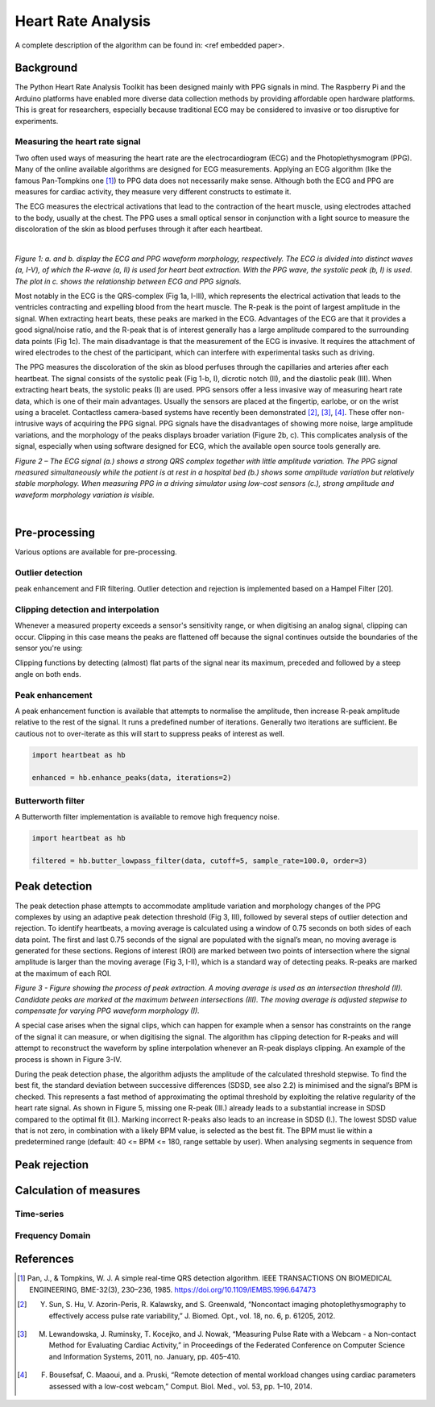 *******************
Heart Rate Analysis
*******************

A complete description of the algorithm can be found in: <ref embedded paper>.

Background
==========

The Python Heart Rate Analysis Toolkit has been designed mainly with PPG signals in mind. The Raspberry Pi and the Arduino platforms have enabled more diverse data collection methods by providing affordable open hardware platforms. This is great for researchers, especially because traditional ECG may be considered to invasive or too disruptive for experiments. 


Measuring the heart rate signal
~~~~~~~~~~~~~~~~~~~~~~~~~~~~~~~

Two often used ways of measuring the heart rate are the electrocardiogram (ECG) and the Photoplethysmogram (PPG). Many of the online available algorithms are designed for ECG measurements. Applying an ECG algorithm (like the famous Pan-Tompkins one [1]_) to PPG data does not necessarily make sense. Although both the ECG and PPG are measures for cardiac activity, they measure very different constructs to estimate it.

The ECG measures the electrical activations that lead to the contraction of the heart muscle, using electrodes attached to the body, usually at the chest. The PPG uses a small optical sensor in conjunction with a light source to measure the discoloration of the skin as blood perfuses through it after each heartbeat.

|

.. image:: images/ppg_ecg.jpg

*Figure 1: a. and b. display the ECG and PPG waveform morphology, respectively. The ECG is divided into distinct waves (a, I-V), of which the R-wave (a, II) is used for heart beat extraction. With the PPG wave, the systolic peak (b, I) is used. The plot in c. shows the relationship between ECG and PPG signals.*

Most notably in the ECG is the QRS-complex (Fig 1a, I-III), which represents the electrical activation that leads to the ventricles contracting and expelling blood from the heart muscle. The R-peak is the point of largest amplitude in the signal. When extracting heart beats, these peaks are marked in the ECG. Advantages of the ECG are that it provides a good signal/noise ratio, and the R-peak that is of interest generally has a large amplitude compared to the surrounding data points (Fig 1c). The main disadvantage is that the measurement of the ECG is invasive. It requires the attachment of wired electrodes to the chest of the participant, which can interfere with experimental tasks such as driving.

The PPG measures the discoloration of the skin as blood perfuses through the capillaries and arteries after each heartbeat. The signal consists of the systolic peak (Fig 1-b, I), dicrotic notch (II), and the diastolic peak (III). When extracting heart beats, the systolic peaks (I) are used. PPG sensors offer a less invasive way of measuring heart rate data, which is one of their main advantages. Usually the sensors are placed at the fingertip, earlobe, or on the wrist using a bracelet. Contactless camera-based systems have recently been demonstrated [2]_, [3]_, [4]_. These offer non-intrusive ways of acquiring the PPG signal. PPG signals have the disadvantages of showing more noise, large amplitude variations, and the morphology of the peaks displays broader variation (Figure 2b, c). This complicates analysis of the signal, especially when using software designed for ECG, which the available open source tools generally are.

.. image:: images/ECG_PPG_Comparison.jpg

*Figure 2 – The ECG signal (a.) shows a strong QRS complex together with little amplitude variation. The PPG signal measured simultaneously while the patient is at rest in a hospital bed (b.) shows some amplitude variation but relatively stable morphology. When measuring PPG in a driving simulator using low-cost sensors (c.), strong amplitude and waveform morphology variation is visible.*

|




Pre-processing
==============
Various options are available for pre-processing.


Outlier detection
~~~~~~~~~~~~~~~~~
peak enhancement and FIR filtering. Outlier detection and rejection is implemented based on a Hampel Filter [20]. 


Clipping detection and interpolation
~~~~~~~~~~~~~~~~~~~~~~~~~~~~~~~~~~~~
Whenever a measured property exceeds a sensor's sensitivity range, or when digitising an analog signal, clipping can occur. Clipping in this case means the peaks are flattened off because the signal continues outside the boundaries of the sensor you're using:

.. image:: images/clipping.jpg
   :height: 300px
   :width: 300px
   :align: center
   
Clipping functions by detecting (almost) flat parts of the signal near its maximum, preceded and followed by a steep angle on both ends.

Peak enhancement
~~~~~~~~~~~~~~~~
A peak enhancement function is available that attempts to normalise the amplitude, then increase R-peak amplitude relative to the rest of the signal. It runs a predefined number of iterations. Generally two iterations are sufficient. Be cautious not to over-iterate as this will start to suppress peaks of interest as well.

.. code-block:: python

    import heartbeat as hb
    
    enhanced = hb.enhance_peaks(data, iterations=2)

.. image:: images/peaknorm.jpeg
        

Butterworth filter
~~~~~~~~~~~~~~~~~~
A Butterworth filter implementation is available to remove high frequency noise. 

.. code-block:: python
    
    import heartbeat as hb
    
    filtered = hb.butter_lowpass_filter(data, cutoff=5, sample_rate=100.0, order=3)
    
.. image:: images/butterworth.jpeg




Peak detection
==============
The peak detection phase attempts to accommodate amplitude variation and morphology changes of the PPG complexes by using an adaptive peak detection threshold (Fig 3, III), followed by several steps of outlier detection and rejection. To identify heartbeats, a moving average is calculated using a window of 0.75 seconds on both sides of each data point. The first and last 0.75 seconds of the signal are populated with the signal’s mean, no moving average is generated for these sections. Regions of interest (ROI) are marked between two points of intersection where the signal amplitude is larger than the moving average (Fig 3, I-II), which is a standard way of detecting peaks. R-peaks are marked at the maximum of each ROI. 

.. image:: images/fitresultsimg.jpg

*Figure 3 - Figure showing the process of peak extraction. A moving average is used as an intersection threshold (II). Candidate peaks are marked at the maximum between intersections (III). The moving average is adjusted stepwise to compensate for varying PPG waveform morphology (I).*

A special case arises when the signal clips, which can happen for example when a sensor has constraints on the range of the signal it can measure, or when digitising the signal. The algorithm has clipping detection for R-peaks and will attempt to reconstruct the waveform by spline interpolation whenever an R-peak displays clipping.  An example of the process is shown in Figure 3-IV.

During the peak detection phase, the algorithm adjusts the amplitude of the calculated threshold stepwise. To find the best fit, the standard deviation between successive differences (SDSD, see also 2.2) is minimised and the signal’s BPM is checked. This represents a fast method of approximating the optimal threshold by exploiting the relative regularity of the heart rate signal. As shown in Figure 5, missing one R-peak (III.) already leads to a substantial increase in SDSD compared to the optimal fit (II.). Marking incorrect R-peaks also leads to an increase in SDSD (I.). The lowest SDSD value that is not zero, in combination with a likely BPM value, is selected as the best fit. The BPM must lie within a predetermined range (default: 40 <= BPM <= 180, range settable by user). When analysing segments in sequence from 



Peak rejection
==============


Calculation of measures
=======================


Time-series
~~~~~~~~~~~


Frequency Domain
~~~~~~~~~~~~~~~~



References
==========

.. [1] Pan, J., & Tompkins, W. J. A simple real-time QRS detection algorithm. IEEE TRANSACTIONS ON BIOMEDICAL ENGINEERING, BME-32(3), 230–236, 1985. https://doi.org/10.1109/IEMBS.1996.647473

.. [2] Y. Sun, S. Hu, V. Azorin-Peris, R. Kalawsky, and S. Greenwald, “Noncontact imaging photoplethysmography to effectively access pulse rate variability,” J. Biomed. Opt., vol. 18, no. 6, p. 61205, 2012.

.. [3] M. Lewandowska, J. Ruminsky, T. Kocejko, and J. Nowak, “Measuring Pulse Rate with a Webcam - a Non-contact Method for Evaluating Cardiac Activity,” in Proceedings of the Federated Conference on Computer Science and Information Systems, 2011, no. January, pp. 405–410.

.. [4] F. Bousefsaf, C. Maaoui, and  a. Pruski, “Remote detection of mental workload changes using cardiac parameters assessed with a low-cost webcam,” Comput. Biol. Med., vol. 53, pp. 1–10, 2014.
